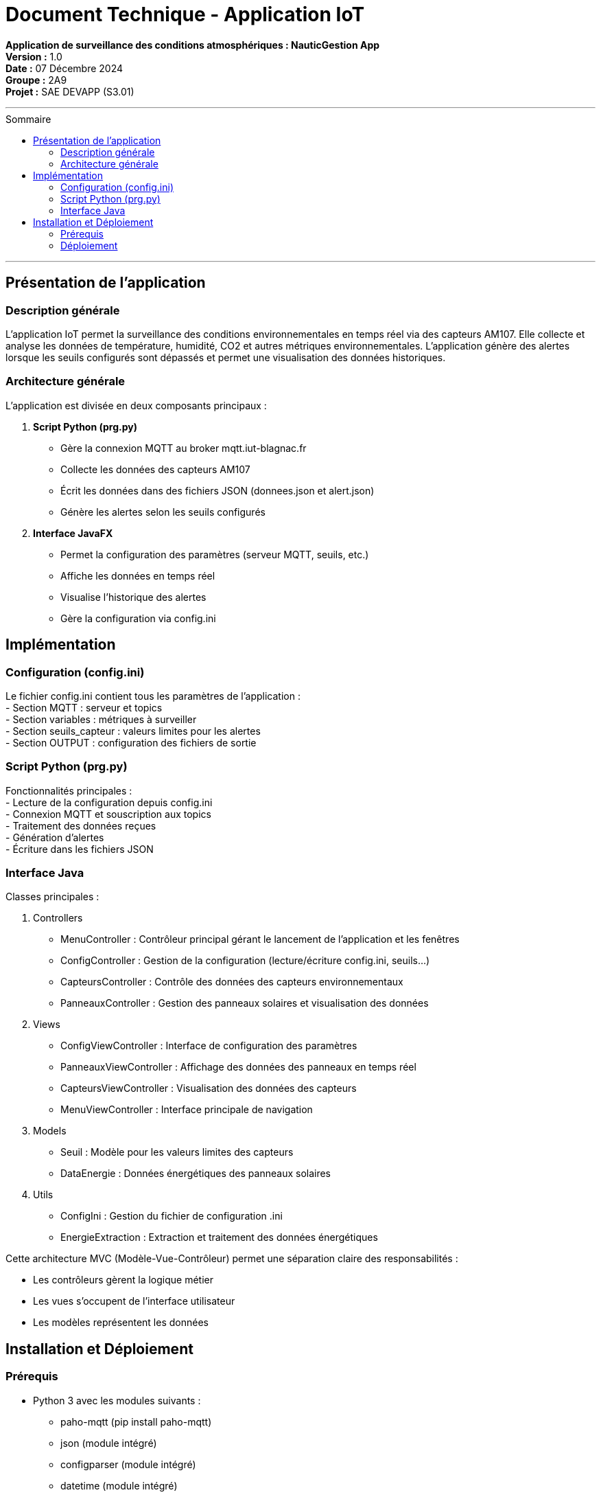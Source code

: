 = Document Technique - Application IoT
:toc-title: Sommaire
:toc: macro

**Application de surveillance des conditions atmosphériques : NauticGestion App**  +
**Version :** 1.0  +
**Date :** 07 Décembre 2024  +
**Groupe :** 2A9  +
*Projet :* SAE DEVAPP (S3.01)

'''

toc::[]

'''

== Présentation de l'application

=== Description générale 
L'application IoT permet la surveillance des conditions environnementales en temps réel via des capteurs AM107. Elle collecte et analyse les données de température, humidité, CO2 et autres métriques environnementales. L'application génère des alertes lorsque les seuils configurés sont dépassés et permet une visualisation des données historiques.

=== Architecture générale
L'application est divisée en deux composants principaux :

1. **Script Python (prg.py)**
- Gère la connexion MQTT au broker mqtt.iut-blagnac.fr
- Collecte les données des capteurs AM107
- Écrit les données dans des fichiers JSON (donnees.json et alert.json)
- Génère les alertes selon les seuils configurés

2. **Interface JavaFX**
- Permet la configuration des paramètres (serveur MQTT, seuils, etc.)
- Affiche les données en temps réel
- Visualise l'historique des alertes
- Gère la configuration via config.ini

== Implémentation

=== Configuration (config.ini)
Le fichier config.ini contient tous les paramètres de l'application :  +
- Section MQTT : serveur et topics  +
- Section variables : métriques à surveiller  +
- Section seuils_capteur : valeurs limites pour les alertes  +
- Section OUTPUT : configuration des fichiers de sortie

=== Script Python (prg.py)
Fonctionnalités principales :  +
- Lecture de la configuration depuis config.ini  +
- Connexion MQTT et souscription aux topics  +
- Traitement des données reçues  +
- Génération d'alertes  +
- Écriture dans les fichiers JSON

=== Interface Java
Classes principales :

1. Controllers
- MenuController : Contrôleur principal gérant le lancement de l'application et les fenêtres
- ConfigController : Gestion de la configuration (lecture/écriture config.ini, seuils...)
- CapteursController : Contrôle des données des capteurs environnementaux
- PanneauxController : Gestion des panneaux solaires et visualisation des données

2. Views
- ConfigViewController : Interface de configuration des paramètres 
- PanneauxViewController : Affichage des données des panneaux en temps réel
- CapteursViewController : Visualisation des données des capteurs
- MenuViewController : Interface principale de navigation

3. Models
- Seuil : Modèle pour les valeurs limites des capteurs
- DataEnergie : Données énergétiques des panneaux solaires

4. Utils
- ConfigIni : Gestion du fichier de configuration .ini
- EnergieExtraction : Extraction et traitement des données énergétiques

Cette architecture MVC (Modèle-Vue-Contrôleur) permet une séparation claire des responsabilités :

- Les contrôleurs gèrent la logique métier
- Les vues s'occupent de l'interface utilisateur
- Les modèles représentent les données

== Installation et Déploiement

=== Prérequis
- Python 3 avec les modules suivants : 
    * paho-mqtt (pip install paho-mqtt)
    * json (module intégré)
    * configparser (module intégré)
    * datetime (module intégré)
- Java 17+ (télécharger depuis https://www.oracle.com/java/technologies/downloads/)
- JavaFX (module intégré dans maven)

=== Déploiement

==== Structure des fichiers :
     Le projet doit maintenir la structure suivante :
     ``
     IOT/
     ├── Application/        # Application Java
     ├── config.ini         # Fichier de configuration
     ├── donnees.json       # Données des capteurs
     ├── alert.json         # Alertes générées
     └── prg.py            # Script Python
     ``

==== Configuration initiale :
     - Cloner le dépôt depuis GitHub
     - Vérifier que config.ini contient les bons paramètres :
         * Serveur MQTT : mqtt.iut-blagnac.fr
         * Topics : AM107/by-room/#
         * Seuils des capteurs selon les besoins
         * Fréquence de rafraîchissement

==== Lancement :
     - Exécuter l'application Java depuis le dossier Application
     - L'application lancera automatiquement le script prg.py
     - Les données seront écrites dans donnees.json et alert.json
     - L'interface se rafraîchira selon la fréquence configurée

Note : Assurez-vous que les chemins relatifs entre l'application Java et le script Python sont correctement configurés ("../config.ini", "../donnees.json", etc.)
